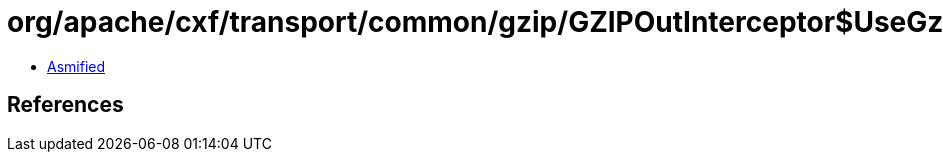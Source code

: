 = org/apache/cxf/transport/common/gzip/GZIPOutInterceptor$UseGzip.class

 - link:GZIPOutInterceptor$UseGzip-asmified.java[Asmified]

== References

